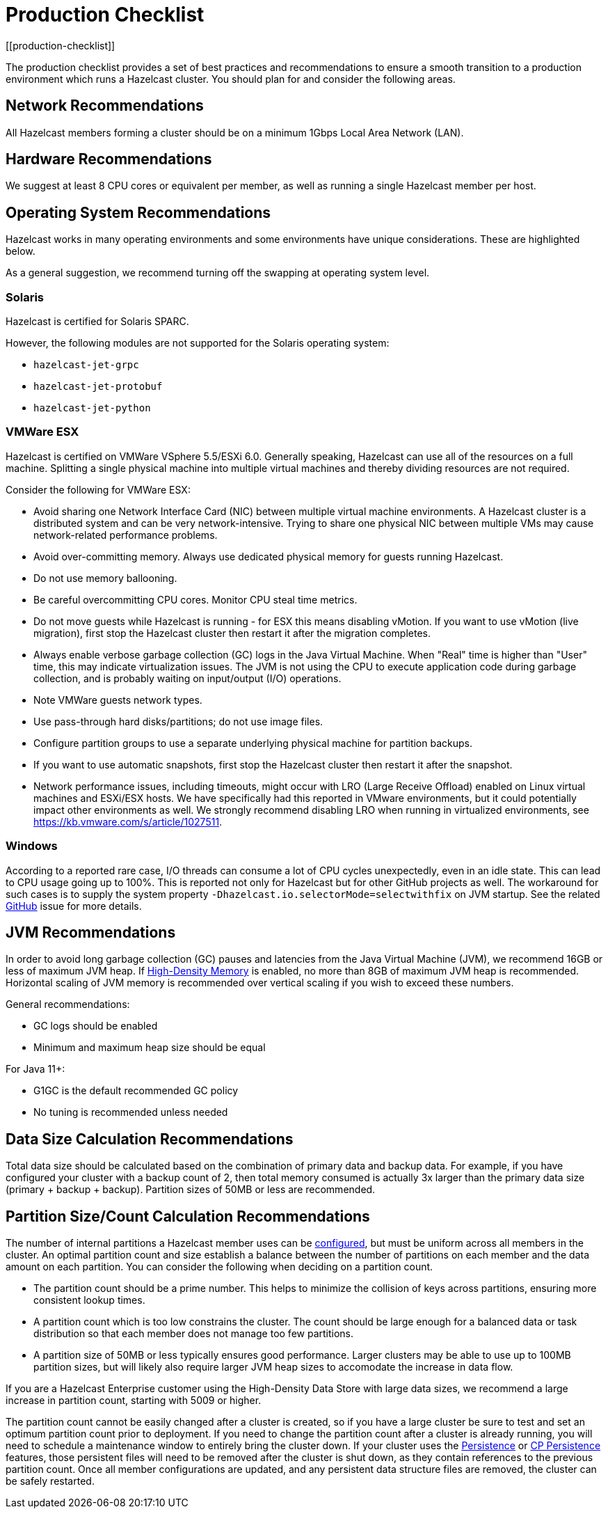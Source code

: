 = Production Checklist
:description: The production checklist provides a set of best practices and recommendations to ensure a smooth transition to a production environment which runs a Hazelcast cluster.
[[production-checklist]]

{description} You should plan for and consider the following areas.

== Network Recommendations

All Hazelcast members forming a cluster should be on a minimum 1Gbps Local Area Network (LAN).

== Hardware Recommendations

We suggest at least 8 CPU cores or equivalent per member, as well as running a single Hazelcast member per host.

== Operating System Recommendations

Hazelcast works in many operating environments and some environments
have unique considerations. These are highlighted below.

As a general suggestion, we recommend turning off the swapping at operating system level.

=== Solaris

Hazelcast is certified for Solaris SPARC.

However, the following modules are not supported for the Solaris operating system:

- `hazelcast-jet-grpc`
- `hazelcast-jet-protobuf`
- `hazelcast-jet-python`

=== VMWare ESX

Hazelcast is certified on VMWare VSphere 5.5/ESXi 6.0.
Generally speaking, Hazelcast can use all of the resources on a full machine.
Splitting a single physical machine into multiple virtual machines and
thereby dividing resources are not required.

Consider the following for VMWare ESX:

* Avoid sharing one Network Interface Card (NIC) between multiple virtual machine environments. A Hazelcast cluster is a distributed system and can be very network-intensive. Trying to share one physical NIC between multiple VMs may cause network-related performance problems.
* Avoid over-committing memory. Always use dedicated physical memory for guests running Hazelcast.
* Do not use memory ballooning.
* Be careful overcommitting CPU cores. Monitor CPU steal time metrics.
* Do not move guests while Hazelcast is running - for ESX this means disabling vMotion. If you want to use vMotion (live migration), first stop the Hazelcast cluster then restart it after the migration completes.
* Always enable verbose garbage collection (GC) logs in the Java Virtual Machine. When "Real" time is higher than "User" time, this may indicate virtualization issues. The JVM is not using the CPU to execute application code during garbage collection, and is probably waiting on input/output (I/O) operations.
* Note VMWare guests network types.
* Use pass-through hard disks/partitions; do not use image files.
* Configure partition groups to use a separate underlying physical machine for partition backups.
* If you want to use automatic snapshots, first stop the Hazelcast cluster then restart it after the snapshot.
* Network performance issues, including timeouts, might occur with LRO (Large Receive Offload)
enabled on Linux virtual machines and ESXi/ESX hosts. We have specifically had
this reported in VMware environments, but it could potentially impact other environments as well.
We strongly recommend disabling LRO when running in virtualized environments, see https://kb.vmware.com/s/article/1027511.

=== Windows

According to a reported rare case, I/O threads can consume a lot of CPU cycles
unexpectedly, even in an idle state. This can lead to CPU usage going up to 100%.
This is reported not only for Hazelcast but for other GitHub projects as well.
The workaround for such cases is to supply the system property `-Dhazelcast.io.selectorMode=selectwithfix` on JVM startup.
See the related https://github.com/hazelcast/hazelcast/issues/7943#issuecomment-218586767[GitHub^] issue for more details.

== JVM Recommendations

In order to avoid long garbage collection (GC) pauses and latencies from the Java Virtual Machine (JVM), we recommend 16GB or less of maximum JVM heap. If xref:storage:high-density-memory.adoc[High-Density Memory] is enabled, no more than 8GB of maximum JVM heap is recommended. Horizontal scaling of JVM memory is recommended over vertical scaling if you wish to exceed these numbers.

General recommendations:

* GC logs should be enabled
* Minimum and maximum heap size should be equal

For Java 11+:

* G1GC is the default recommended GC policy
* No tuning is recommended unless needed

== Data Size Calculation Recommendations

Total data size should be calculated based on the combination of primary data and backup data. For example, if you have configured your cluster with a backup count of 2, then total memory consumed is actually 3x larger than the primary data size (primary + backup + backup). Partition sizes of 50MB or less are recommended.

== Partition Size/Count Calculation Recommendations

The number of internal partitions a Hazelcast member uses can be xref:ROOT:capacity-planning.adoc#partition-count[configured], but must be uniform across all members in the cluster.
An optimal partition count and size establish a balance between the
number of partitions on each member and the data amount on each partition.
You can consider the following when deciding on a partition count.

* The partition count should be a prime number. This helps to minimize the collision of keys across
partitions, ensuring more consistent lookup times.
* A partition count which is too low constrains the cluster. The count should
be large enough for a balanced data or task distribution so that each member
does not manage too few partitions.
* A partition size of 50MB or less typically ensures good performance. Larger clusters may be able to use up to 100MB partition sizes, but will likely also require larger JVM heap sizes to accomodate the increase in data flow.

If you are a Hazelcast Enterprise customer using the High-Density Data Store with large data sizes,
we recommend a large increase in partition count, starting with 5009 or higher.

The partition count cannot be easily changed after a cluster is created, so if you have a large cluster be sure to test and set an optimum partition count prior to deployment. If you need to change the partition count after a cluster is already running, you will need to schedule a maintenance window to entirely bring the cluster down. If your cluster uses the xref:storage:persistence.adoc[Persistence] or xref:cp-subsystem:persistence.adoc[CP Persistence] features, those persistent files will need to be removed after the cluster is shut down, as they contain references to the previous partition count. Once all member configurations are updated, and any persistent data structure files are removed, the cluster can be safely restarted.
